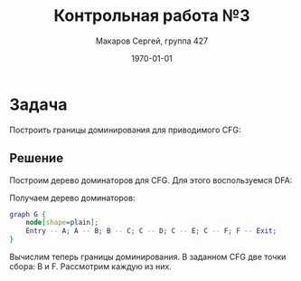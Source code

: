 #+LATEX_HEADER:\usepackage[T2A]{fontenc}
#+LATEX_HEADER:\usepackage[utf8]{inputenc}
#+LATEX_HEADER:\usepackage{minted}
#+LATEX_HEADER:\usepackage{wrapfig}

#+TITLE: Контрольная работа №3
#+DATE: \today
#+AUTHOR: Макаров Сергей, группа 427
#+EMAIL: setser200018@gmail.com
#+OPTIONS: toc:nil

* Задача
Построить границы доминирования для приводимого CFG:
#+ATTR_LATEX: :height 200px
[[file:cfg3.png]]
** Решение
Построим дерево доминаторов для CFG. Для этого воспользуемся DFA:
#+begin_export latex
\begin{gather*}
Out[B] = In[B] \cup \{B\} \\
\wedge = \cap
\end{gather*}

\begin{gather*}
D(Entry) = \{Entry\} \\
D(A) = \{A\} \cup D(Entry) = \{A, Entry\} \\
D(B) = \{B\} \cup (D(B) \cap D(A)) = \{A, B\} \\
D(C) = \{C\} \cup (D(B)) = \{A, B, C\} \\
D(D) = \{D\} \cup D(C) = \{A, B, C, D\} \\
D(E) = \{E\} \cup D(C) = \{A, B, C, E\} \\
D(F) = \{F\} \cup (D(D) \cap D(E)) = \{A, B, C, F\} \\
D(Exit) = \{Exit\} \cup D(F) = \{F, Exit\}
\end{gather*}
Таким образом,
\begin{gather*}
Idom(Entry) = \emptyset, Idom(A) = Entry, Idom(B) = A, Idom(C) = B \\
Idom(D) = C, Idom(E) = C, Idom(F) = C, Idom(Exit) = F.
\end{gather*}
#+end_export
Получаем дерево доминаторов:
#+begin_src dot :file dom-tree2.png
graph G {
    node[shape=plain];
    Entry -- A; A -- B; B -- C; C -- D; C -- E; C -- F; F -- Exit;
}
#+end_src

#+attr_latex: :height 200px
#+RESULTS:
[[file:dom-tree2.png]]

Вычислим теперь границы доминирования. В заданном CFG две точки сбора: B и F. Рассмотрим
каждую из них.
#+begin_export latex
\begin{equation*}
Pred(B) = \{A, B\}
\end{equation*}
Проходя по дереву доминаторов от $A$ и $B$ до $Idom(B) = A$ заключаем, что $B \in DF(B)$.
\begin{equation*}
Pred(F) = \{D, E\}
\end{equation*}
Проходя по дереву доминаторов от $D$ и $E$ до $Idom(F) = C$ заключаем, что $F \in DF(D), DF(E)$.
Границы доминирования остальных блоков пусты. В самом деле, блоки $A$ и $Entry$ доминируют над
всеми, поэтому их границы доминирования пусты. Блок $C$ доминирует над всеми блоками ниже, поэтому
его граница доминирования также пуста. Аналогично, $DF(F) = \emptyset$.
#+end_export
